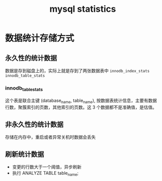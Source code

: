 :PROPERTIES:
:ID:       3ee5bf1a-9a30-4d4d-837f-8a9858e8d5e0
:END:
#+title: mysql statistics

* 数据统计存储方式
** 永久性的统计数据
数据是存到磁盘上的，实际上就是存到了两张数据表中 =innodb_index_stats= =innodb_table_stats=
*** innodb_table_stats
这个表是联合主键 (database_name, table_name), 按数据表统计信息，主要有数据行数，聚簇索引的页数，其他索引的页数。这 3 个数据都不是准确值，是估值。
** 非永久性的统计数据
存储在内存中，重启或者异常关机时数据会丢失
** 刷新统计数据
- 变更的行数大于一个阈值，异步刷新
- 执行 ANALYZE TABLE table_name;
